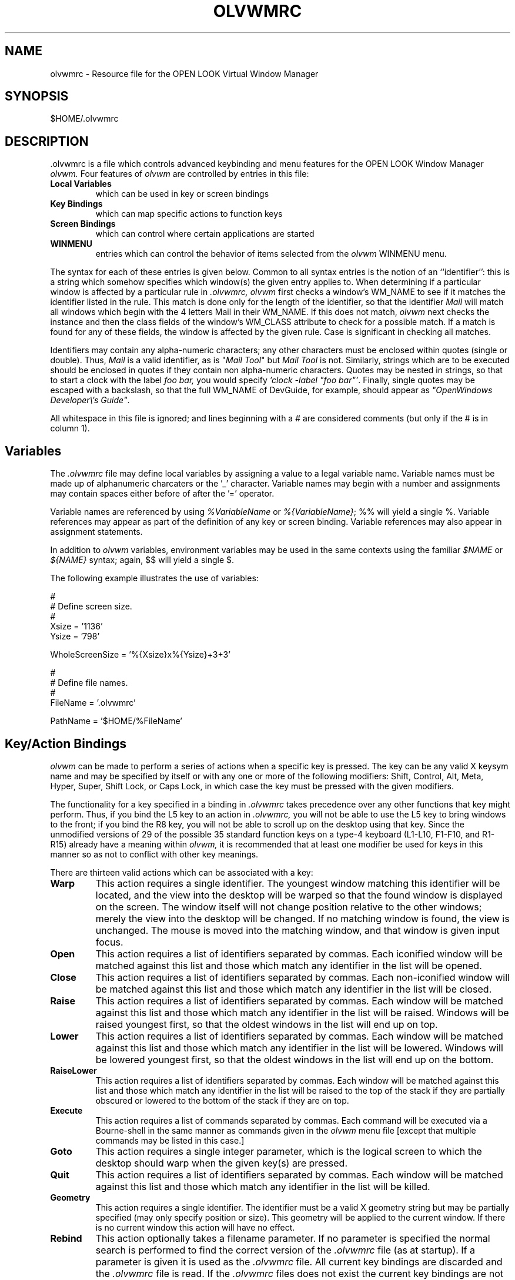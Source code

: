 .\" @(#)olvwmrc.man	1.3 olvwm version 11/25/92
.TH OLVWMRC 5 "30 November 1992"
.SH NAME
olvwmrc \- Resource file for the OPEN LOOK Virtual Window Manager
.SH SYNOPSIS
$HOME/.olvwmrc
.SH DESCRIPTION
 .olvwmrc is a file which controls advanced keybinding and menu features
for the OPEN LOOK Window Manager
.I olvwm.
Four features of
.I olvwm
are controlled by entries in this file:
.IP "\fBLocal Variables\fP"
which can be used in key or screen bindings
.IP "\fBKey Bindings\fP"
which can map specific actions to function keys
.IP "\fBScreen Bindings\fP"
which can control where certain applications are started
.IP \fBWINMENU\fP
entries which can control the behavior of items selected from the
.I olvwm
WINMENU menu.
.LP
The syntax for each of these entries is given below.  Common to all
syntax entries is the notion of an ``identifier'':  this is a string
which somehow specifies which window(s) the given entry applies to.
When determining if a particular window is affected by a particular
rule in
.I .olvwmrc,
.I olvwm
first checks a window's WM_NAME to see if it matches the identifier
listed in the rule.  This match is done only for the length of the
identifier, so that the identifier 
.I Mail
will match all windows which
begin with the 4 letters Mail in their WM_NAME.  If this does not match,
.I olvwm
next checks the instance and then the class fields of the window's
WM_CLASS attribute to check for a possible match.  If a match is found
for any of these fields, the window is affected by the given rule.  Case
is significant in checking all matches.
.LP
Identifiers may contain any alpha-numeric characters; any other characters
must be enclosed within quotes (single or double).  Thus,
.I Mail
is a valid identifier, as is
"\fIMail Tool\fP"
but
.I Mail Tool
is not.  Similarly, strings which are to be executed should be enclosed
in quotes if they contain non alpha-numeric characters.  Quotes may
be nested in strings, so that to start a clock with the label
.I foo bar,
you would specify \fI 'clock -label "foo bar"'\fP.
Finally, single quotes may be escaped with a backslash, so that the
full WM_NAME of DevGuide, for example, should appear as
\fI"OpenWindows Developer\\'s Guide"\fP.
.LP
All whitespace in this file is ignored; and lines beginning with a #
are considered comments (but only if the # is in column 1).
.SH Variables
The
.I .olvwmrc
file may define local variables by assigning a value to a legal variable
name.  Variable names must be made up of alphanumeric charcaters or the '_'
character.  Variable names may begin with a number and assignments
may contain spaces either before of after the '=' operator.
.LP
Variable names are referenced by using
.I %VariableName
or \fI%{VariableName}\fP; %% will yield a single %.  Variable references may
appear as part of the definition of any key or screen binding.  Variable
references may also appear in assignment statements.
.LP
In addition to
.I olvwm
variables, environment variables may be used in the
same contexts using the familiar
.I $NAME
or
.I ${NAME}
syntax; again, $$ will yield a single $.
.LP
The following example illustrates the use of variables:
.br
.nf

#
# Define screen size.
#
Xsize = '1136'
Ysize = '798'

WholeScreenSize = '%{Xsize}x%{Ysize}+3+3'

#
# Define file names.
#
FileName = '.olvwmrc'

PathName = '$HOME/%FileName'
.SH Key/Action Bindings
.I olvwm
can be made to perform a series of actions when a specific key is pressed.
The key can be any valid X keysym name and may be specified by itself
or with any one or more of the following modifiers:  Shift, Control, Alt,
Meta, Hyper, Super, Shift Lock, or Caps Lock, in which case the key
must be pressed with the given modifiers.
.LP
The functionality for a key specified in a binding in
.I .olvwmrc
takes precedence over any other functions that key might perform. Thus,
if you bind the L5 key to an action in
.I .olvwmrc,
you will not be able to use the L5 key to bring windows to the front;
if you bind the R8 key, you will not be able to scroll up on the desktop
using that key.  Since the unmodified versions of 29 of the possible 35
standard function keys on a type-4 keyboard (L1-L10, F1-F10, and R1-R15)
already have a meaning within
.I olvwm,
it is recommended that at least one modifier be
used for keys in this manner so as not to conflict with other key meanings.
.LP
There are thirteen valid actions which can be associated with a key:
.IP \fBWarp\fR
This action requires a single identifier.  The youngest window
matching this identifier will be located, and the view into the desktop
will be warped so that the found window is displayed on the screen.  The
window itself will not change position relative to the other windows;
merely the view into the desktop will be changed.  If no matching
window is found, the view is unchanged.  The mouse is moved into the
matching window, and that window is given input focus.
.IP  \fBOpen\fR
This action requires a list of identifiers separated by commas.  Each
iconified window will be matched against this list and those which match
any identifier in the list will be opened.
.IP  \fBClose\fR
This action requires a list of identifiers separated by commas.  Each
non-iconified window will be matched against this list and those which match
any identifier in the list will be closed.
.IP \fBRaise\fR
This action requires a list of identifiers separated by commas.  Each
window will be matched against this list and those which match any
identifier in the list will be raised.  Windows will be raised youngest
first, so that the oldest windows in the list will end up on top.
.IP \fBLower\fR
This action requires a list of identifiers separated by commas.  Each
window will be matched against this list and those which match any
identifier in the list will be lowered.  Windows will be lowered youngest
first, so that the oldest windows in the list will end up on the bottom.
.IP \fBRaiseLower\fR
This action requires a list of identifiers separated by commas.  Each
window will be matched against this list and those which match any
identifier in the list will be raised to the top of the stack if they
are partially obscured or lowered to the bottom of the stack if they are
on top.
.IP \fBExecute\fR
This action requires a list of commands separated by commas.  Each
command will be executed via a Bourne-shell in the same manner as
commands given in the 
.I olvwm
menu file [except that multiple commands may be listed in this case.]
.IP \fBGoto\fR
This action requires a single integer parameter, which is the logical
screen to which the desktop should warp when the given key(s) are pressed.
.IP  \fBQuit\fR
This action requires a list of identifiers separated by commas.  Each
window will be matched against this list and those which match
any identifier in the list will be killed.
.IP \fBGeometry\fR
This action requires a single identifier.  The identifier must be a valid
X geometry string but may be partially specified (may only specify position
or size).  This geometry will be applied to the current window.
If there is no current window this action will have no effect.
.IP \fBRebind\fR
This action optionally takes a filename parameter.  If no parameter
is specified the normal search is performed to find the correct version of the
.I .olvwmrc
file (as at startup).  If a parameter is given it 
is used as the
.I .olvwmrc
file.  All current key bindings are discarded and the
.I .olvwmrc
file is read.  If the
.I .olvwmrc
files does not exist the 
current key bindings are not discarded.
.IP \fBStick\fR
This action requires a single parameter which must be one of the following:
\fIOLVWM_USE_SELECTION\fR, \fIon\fR, \fIoff\fR, \fItoggle\fR, or a list of 
window names.  If the parameter is either \fIOLVWM_USE_SELECTION\fR or
\fItoggle\fR, the sticky attribute of the current window will be toggled. 
Similarly, if the parameter is a list of window names then those window's
sticky attributes will be toggled.  The values \fIon\fR and \fIoff\fR can be
used to explicitly set the current window's sticky attribute.
.IP \fBSetSize\fR
This action requires a single parameter which must be one of the following:
\fIOLVWM_USE_SELECTION\fR, \fIfull\fR, \fIsave\fR, \fIstore\fR, \fIrestore\fR,
\fItoggle\fR, or a list of window names.  If the parameter is
\fIOLVWM_USE_SELECTION\fR or \fItoggle\fR, either the window's current
geometry will be saved and its size will be set to full size or its saved
geometry will be restored, depending on the window's current
state.  Similarly, if the parameter is a list of window names then the same
action will be performed for those windows.  The parameter \fIsave\fR can be
used to preserve the current window's geometry such that a restore size (or
\fItoggle\fR) will restore the windows position and size.  Note that
\fIsave\fR will only store the windows geometry if it has not already been
saved.  The parameter \fIstore\fR will always save a windows geometry
(possibly overwriting the currently saved geometry).  The \fIrestore\fR
parameter will simply restore the current window's saved geometry (if it
has one).
.IP \fBFocus\fR
This action requires a single parameter which must be either \fIsave\fR
or \fIrestore\fR.  The \fIsave\fR parameter will cause the window with
focus to be remembered such that a \fIrestore\fR will restore focus to
that window.
.LP
These actions may appear in any order and will be performed in the
reverse of the order specified.  Commands may be listed multiple times;
this is useful in case you want a different stacking order than that
obtained by using a single
raise command.  To do this, list separate raise commands for each window
and put the raise command for the window you want to be on top first.
.LP
The full syntax for a Key/Action binding is
.IP
.I KeyName { Actions }
.LP
A Key Name is a valid key (L1-L10, F1-F10, or R1-R15) followed by plus
signs and the modifiers desired.
.LP
For example, given the following entry:
.br
.nf

L2 + Shift {
    Warp: "OpenWindows Developer\\'s Guide"
    Execute: '$OPENWINHOME/bin/xview/clock -label "foo bar"',
		"$OPENWINHOME/bin/xview/iconedit"
    Raise: xterm, shelltool
}

.SH
Then when Shift L2 is pressed, the following will occur:
.IP 1)
The view will shift so that the youngest copy of DevGuide is on the screen.
.IP 2)
A clock will be started; its namestripe will contain foo bar.
The IconEditor will also be started.
.IP 3)
All xterms and shelltools will be raised to the front of the stacking order.
.SH Screen Bindings
.I olvwm
can arrange to begin any application relative to a particular logical screen.
A ``logical screen'' is the area on the virtual desktop which maps to
the size of your monitor; in the VDM, each logical screen is outlined in 
dashed lines (unless you've turned this feature off).  Screens are numbered
by row starting with 1.  Note that the position of a logical screen will
vary depending on the size of a desktop:  in the default (2x3) configuration,
screen 4 is in the bottom left-hand corner of the VDM but in a smaller
(2x2) configuration, it is in the bottom right-hand corner.
.LP
The syntax for specifying a screen binding is
.IP
.I Screen # { Identifiers }
.LP
where 
.I #
is the logical number of the screen and
.I Identifiers
is a list of comma-separated window identifiers for windows which should
always start on that screen.  Note that it is always possible to move
the window to another screen later.
.LP
For example, the following entry will ensure that the windows started
by Sun's AnswerBook (windows with names Navigator and Viewer) will always
start on screen 6:
.br
.nf

Screen 6 { Navigator, Viewer }

.SH WINMENU Actions
When a window is selected in the WINMENU menu,
.I olvwm
will perform certain actions.  The possible actions are the same as those
listed above for Key Actions, except that the mouse position will not change
on a warp.  By default, windows behave as if a warp,
raise, and open were performed on the selected window.
.LP
To effect a different action list for a particular window, you can
specify
.IP
Identifier { Actions }
.LP
Each of these is a MenuGroup; one or more of these can appear
in the following syntax:
.IP
WINMENU { MenuGroups }
.LP
For example, here is a possible entry:
.nf

WINMENU {
    "File Manager" {
        Warp: "Mail Tool"
        Open: OLVWM_USE_SELECTION
    }
    xterm { }
    "Virtual Desktop" {
        Open: OLVWM_USE_SELECTION
        Execute: "$OPENWINHOME/bin/props"
    }
}
.SH
.LP
If you select the File Manager from your WINMENU, then the view will
warp to your Mail Tool instead of your file manager, and your file
manager, if closed, will be opened.  [This isn't that contrived an example:
pretend your file manager is sticky and your mail tool isn't, and you
anticipate that you'll need to drag between the two.]
.LP
If you select an xterm from your WINMENU, absolutely nothing will happen.
This implements a No-Op for that window.
.LP
If you select the VDM from your WINMENU, it will be opened and the properties
application will be started.
.LP
Note that this Identifier list can contain the special entry
.I OLVWM_USE_SELECTION
which, as you might expect, operates on the single window corresponding to
the one you selected.  A subtle distinction exists here:  given the MenuGroup
.IP
xterm { Raise:  xterm }
.LP
then ALL xterms will be raised when any xterm is selected via the WINMENU.
However, the entry
.IP
xterm { Raise:  OLVWM_USE_SELECTION }
.LP
will raise only the xterm corresponding to the one selected via the WINMENU.
.SH RESOURCES AND KEY BINDINGS
.LP
There are a few resources which are particular to the operation of olvwmrc.
.P
.TP
.BI VirtualReRead " (boolean)"
When this resource is True,
.B olvwm
will re-read the 
.I .olvwmrc
file whenever it receives a Function Key event.
This will happen whenever a function key is pressed in the VDM or on the
root window, or whenever a function key grabbed by
.B olvwm
is pressed.
.I
Default value:  True
.P
.TP
.BI NoVirtualKey " (list of windows)"
This resource disables the virtual keys set up in 
.I .olvwmrc
for a particular
window.  The list of windows follows the same syntax as other resource lists
like MinimalDecor and VirtualSticky.  When a window in this list has the input
focus and the user executes a key sequence which is mentioned in 
.I .olvwmrc,
that key sequence will be passed to the application rather than initiating
the olvwmrc action.  Note that this disabling applies only to bindings
established via entries in 
.I .olvwmrc; 
normal
.B olvwm
and
.B olwm
bindings are not affected.
.I
Default value:  None
.P
.TP
.BI NoVirtualFKey " (list of windows)"
This resource is like NoVirtualKey, but only the Function keys F1 to F10
will be disabled for the given window.
.I
Default value:  None
.P
.TP
.BI NoVirtualLKey " (list of windows)"
This resource is like NoVirtualKey, but only the keys L1 to L10 (which map to
F11-F20 on non-Sun keyboards)
will be disabled for the given window.
.I
Default value:  None
.P
.TP
.BI NoVirtualRKey " (list of windows)"
This resource is like NoVirtualKey, but only the keys R1 to R15
will be disabled for the given window.
.I
Default value:  None
.SH SEE ALSO
.LP
olvwm(1), olwm(1)
.SH NOTES
.LP
Please see the LEGAL_NOTICES file for full disclosure of copyright
information and olvwm(1) for acknowledgments.
.SH BUGS
.LP
The multiple interfaces for NoVirtualKeys is something only a Wall Street
trader could appreciate.
